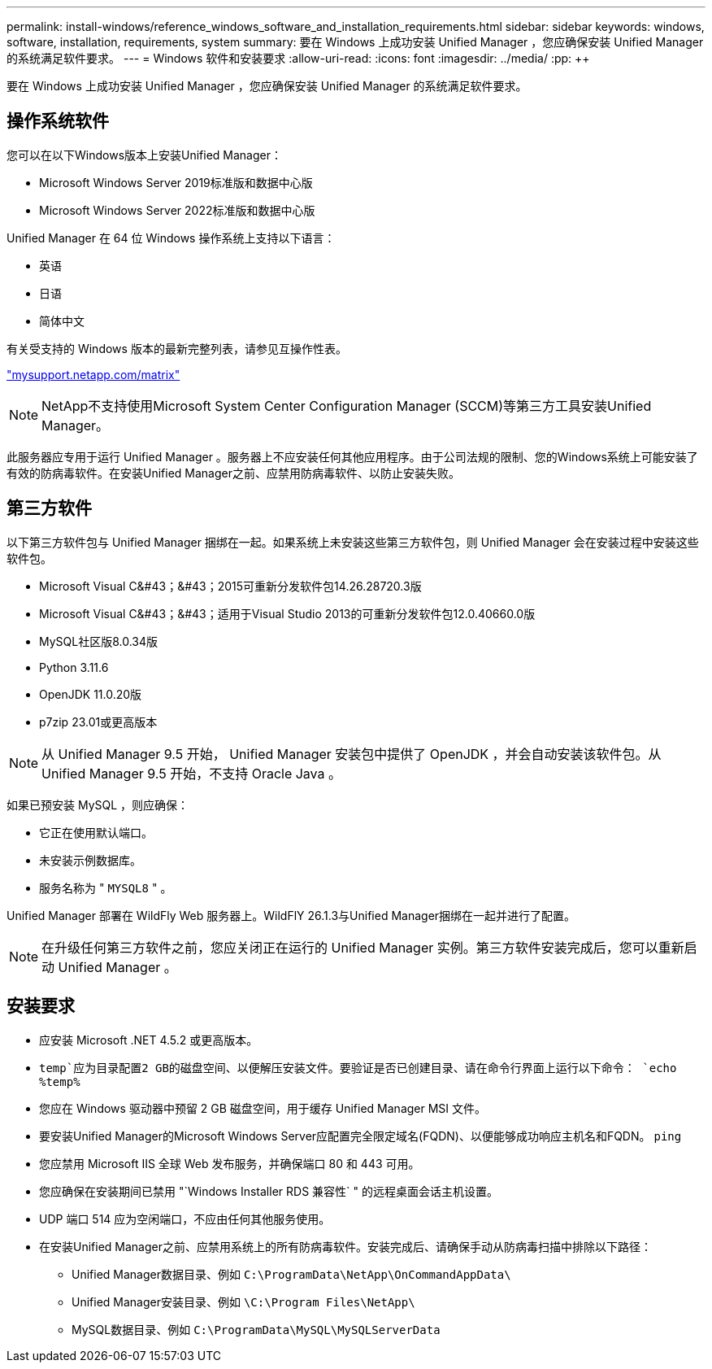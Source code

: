 ---
permalink: install-windows/reference_windows_software_and_installation_requirements.html 
sidebar: sidebar 
keywords: windows, software, installation, requirements, system 
summary: 要在 Windows 上成功安装 Unified Manager ，您应确保安装 Unified Manager 的系统满足软件要求。 
---
= Windows 软件和安装要求
:allow-uri-read: 
:icons: font
:imagesdir: ../media/
:pp: &#43;&#43;


[role="lead"]
要在 Windows 上成功安装 Unified Manager ，您应确保安装 Unified Manager 的系统满足软件要求。



== 操作系统软件

您可以在以下Windows版本上安装Unified Manager：

* Microsoft Windows Server 2019标准版和数据中心版
* Microsoft Windows Server 2022标准版和数据中心版


Unified Manager 在 64 位 Windows 操作系统上支持以下语言：

* 英语
* 日语
* 简体中文


有关受支持的 Windows 版本的最新完整列表，请参见互操作性表。

http://mysupport.netapp.com/matrix["mysupport.netapp.com/matrix"^]


NOTE: NetApp不支持使用Microsoft System Center Configuration Manager (SCCM)等第三方工具安装Unified Manager。

此服务器应专用于运行 Unified Manager 。服务器上不应安装任何其他应用程序。由于公司法规的限制、您的Windows系统上可能安装了有效的防病毒软件。在安装Unified Manager之前、应禁用防病毒软件、以防止安装失败。



== 第三方软件

以下第三方软件包与 Unified Manager 捆绑在一起。如果系统上未安装这些第三方软件包，则 Unified Manager 会在安装过程中安装这些软件包。

* Microsoft Visual C&#43；&#43；2015可重新分发软件包14.26.28720.3版
* Microsoft Visual C&#43；&#43；适用于Visual Studio 2013的可重新分发软件包12.0.40660.0版
* MySQL社区版8.0.34版
* Python 3.11.6
* OpenJDK 11.0.20版
* p7zip 23.01或更高版本


[NOTE]
====
从 Unified Manager 9.5 开始， Unified Manager 安装包中提供了 OpenJDK ，并会自动安装该软件包。从 Unified Manager 9.5 开始，不支持 Oracle Java 。

====
如果已预安装 MySQL ，则应确保：

* 它正在使用默认端口。
* 未安装示例数据库。
* 服务名称为 " `MYSQL8` " 。


Unified Manager 部署在 WildFly Web 服务器上。WildFlY 26.1.3与Unified Manager捆绑在一起并进行了配置。

[NOTE]
====
在升级任何第三方软件之前，您应关闭正在运行的 Unified Manager 实例。第三方软件安装完成后，您可以重新启动 Unified Manager 。

====


== 安装要求

* 应安装 Microsoft .NET 4.5.2 或更高版本。
*  `temp`应为目录配置2 GB的磁盘空间、以便解压安装文件。要验证是否已创建目录、请在命令行界面上运行以下命令： `echo %temp%`
* 您应在 Windows 驱动器中预留 2 GB 磁盘空间，用于缓存 Unified Manager MSI 文件。
* 要安装Unified Manager的Microsoft Windows Server应配置完全限定域名(FQDN)、以便能够成功响应主机名和FQDN。 `ping`
* 您应禁用 Microsoft IIS 全球 Web 发布服务，并确保端口 80 和 443 可用。
* 您应确保在安装期间已禁用 "`Windows Installer RDS 兼容性` " 的远程桌面会话主机设置。
* UDP 端口 514 应为空闲端口，不应由任何其他服务使用。
* 在安装Unified Manager之前、应禁用系统上的所有防病毒软件。安装完成后、请确保手动从防病毒扫描中排除以下路径：
+
** Unified Manager数据目录、例如 `C:\ProgramData\NetApp\OnCommandAppData\`
** Unified Manager安装目录、例如 `\C:\Program Files\NetApp\`
** MySQL数据目录、例如 `C:\ProgramData\MySQL\MySQLServerData`



